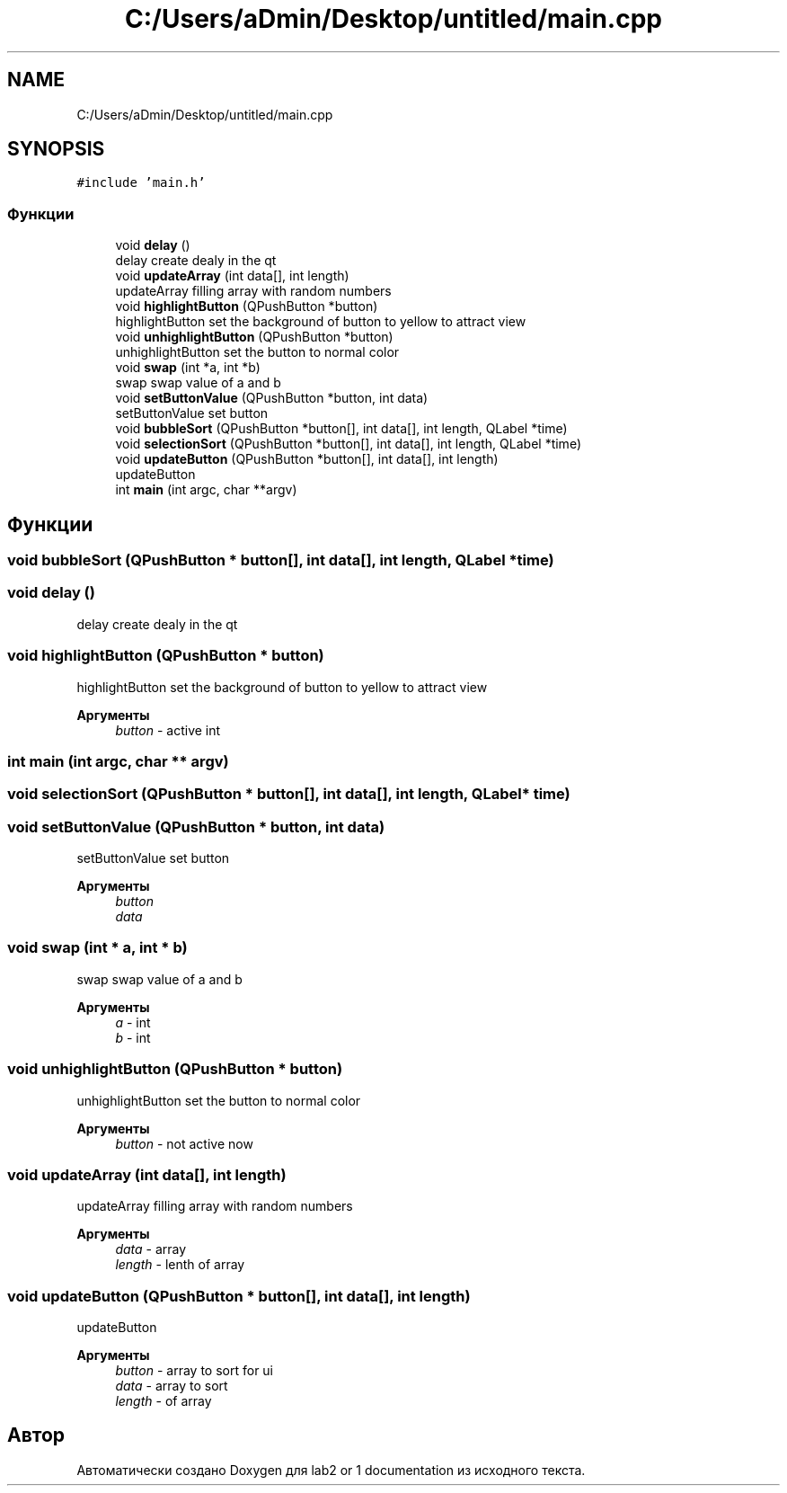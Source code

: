 .TH "C:/Users/aDmin/Desktop/untitled/main.cpp" 3 "Пт 25 Июн 2021" "lab2 or 1 documentation" \" -*- nroff -*-
.ad l
.nh
.SH NAME
C:/Users/aDmin/Desktop/untitled/main.cpp
.SH SYNOPSIS
.br
.PP
\fC#include 'main\&.h'\fP
.br

.SS "Функции"

.in +1c
.ti -1c
.RI "void \fBdelay\fP ()"
.br
.RI "delay create dealy in the qt "
.ti -1c
.RI "void \fBupdateArray\fP (int data[], int length)"
.br
.RI "updateArray filling array with random numbers "
.ti -1c
.RI "void \fBhighlightButton\fP (QPushButton *button)"
.br
.RI "highlightButton set the background of button to yellow to attract view "
.ti -1c
.RI "void \fBunhighlightButton\fP (QPushButton *button)"
.br
.RI "unhighlightButton set the button to normal color "
.ti -1c
.RI "void \fBswap\fP (int *a, int *b)"
.br
.RI "swap swap value of a and b "
.ti -1c
.RI "void \fBsetButtonValue\fP (QPushButton *button, int data)"
.br
.RI "setButtonValue set button "
.ti -1c
.RI "void \fBbubbleSort\fP (QPushButton *button[], int data[], int length, QLabel *time)"
.br
.ti -1c
.RI "void \fBselectionSort\fP (QPushButton *button[], int data[], int length, QLabel *time)"
.br
.ti -1c
.RI "void \fBupdateButton\fP (QPushButton *button[], int data[], int length)"
.br
.RI "updateButton "
.ti -1c
.RI "int \fBmain\fP (int argc, char **argv)"
.br
.in -1c
.SH "Функции"
.PP 
.SS "void bubbleSort (QPushButton * button[], int data[], int length, QLabel * time)"

.SS "void delay ()"

.PP
delay create dealy in the qt 
.SS "void highlightButton (QPushButton * button)"

.PP
highlightButton set the background of button to yellow to attract view 
.PP
\fBАргументы\fP
.RS 4
\fIbutton\fP - active int 
.RE
.PP

.SS "int main (int argc, char ** argv)"

.SS "void selectionSort (QPushButton * button[], int data[], int length, QLabel * time)"

.SS "void setButtonValue (QPushButton * button, int data)"

.PP
setButtonValue set button 
.PP
\fBАргументы\fP
.RS 4
\fIbutton\fP 
.br
\fIdata\fP 
.RE
.PP

.SS "void swap (int * a, int * b)"

.PP
swap swap value of a and b 
.PP
\fBАргументы\fP
.RS 4
\fIa\fP - int 
.br
\fIb\fP - int 
.RE
.PP

.SS "void unhighlightButton (QPushButton * button)"

.PP
unhighlightButton set the button to normal color 
.PP
\fBАргументы\fP
.RS 4
\fIbutton\fP - not active now 
.RE
.PP

.SS "void updateArray (int data[], int length)"

.PP
updateArray filling array with random numbers 
.PP
\fBАргументы\fP
.RS 4
\fIdata\fP - array 
.br
\fIlength\fP - lenth of array 
.RE
.PP

.SS "void updateButton (QPushButton * button[], int data[], int length)"

.PP
updateButton 
.PP
\fBАргументы\fP
.RS 4
\fIbutton\fP - array to sort for ui 
.br
\fIdata\fP - array to sort 
.br
\fIlength\fP - of array 
.RE
.PP

.SH "Автор"
.PP 
Автоматически создано Doxygen для lab2 or 1 documentation из исходного текста\&.

